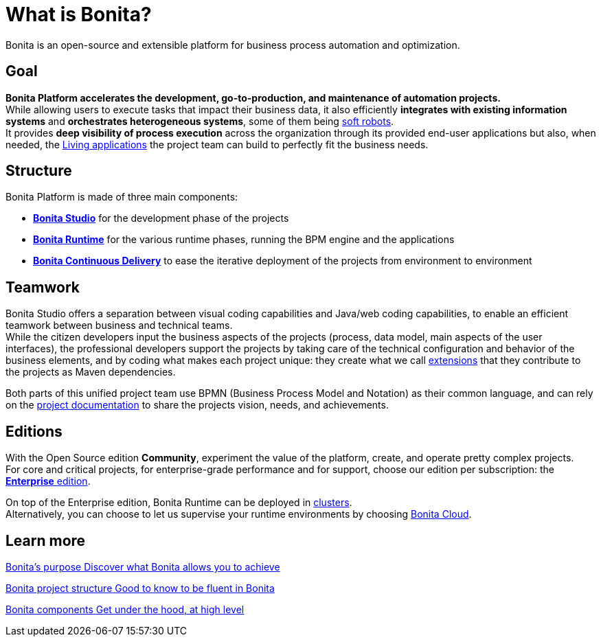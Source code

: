 = What is Bonita?
:description: Bonita is an open-source and extensible platform for business process automation and optimization.

{description}

== Goal
*Bonita Platform accelerates the development, go-to-production, and maintenance of automation projects.* +
While allowing users to execute tasks that impact their business data, it also efficiently *integrates with existing information systems* and *orchestrates heterogeneous systems*, some of them being https://www.bonitasoft.com/robotic-process-automation[soft robots]. +
It provides *deep visibility of process execution* across the organization through its provided end-user applications but also, when needed, the xref:applications.adoc[Living applications] the project team can build to perfectly fit the business needs. 

== Structure
Bonita Platform is made of three main components: 

* xref:bonita-studio.adoc[*Bonita Studio*] for the development phase of the projects
* xref:bonita-bpm-overview.adoc#platform[*Bonita Runtime*] for the various runtime phases, running the BPM engine and the applications
* https://documentation.bonitasoft.com/bcd/latest/[*Bonita Continuous Delivery*] to ease the iterative deployment of the projects from environment to environment +

== Teamwork
Bonita Studio offers a separation between visual coding capabilities and Java/web coding capabilities, to enable an efficient teamwork between business and technical teams. +
While the citizen developers input the business aspects of the projects (process, data model, main aspects of the user interfaces), the professional developers support the projects by taking care of the technical configuration and behavior of the business elements, and by coding what makes each project unique: they create what we call xref:managing-extension-studio.adoc[extensions] that they contribute to the projects as Maven dependencies. +

Both parts of this unified project team use BPMN (Business Process Model and Notation) as their common language, and can rely on the xref:project-documentation-generation.adoc[project documentation] to share the projects vision, needs, and achievements. +

== Editions
With the Open Source edition *Community*, experiment the value of the platform, create, and operate pretty complex projects. +
For core and critical projects, for enterprise-grade performance and for support, choose our edition per subscription: the https://www.bonitasoft.com/pricing[*Enterprise* edition]. +

On top of the Enterprise edition, Bonita Runtime can be deployed in xref:overview-of-bonita-bpm-in-a-cluster.adoc[clusters]. +
Alternatively, you can choose to let us supervise your runtime environments by choosing https://documentation.bonitasoft.com/cloud/latest/[Bonita Cloud].

[.card-section]
== Learn more 
[.card.card-index]
--
xref:bonita-purpose.adoc[[.card-title]#Bonita's purpose# [.card-body.card-content-overflow]#pass:q[Discover what Bonita allows you to achieve]#]
--

[.card.card-index]
--
xref:project-structure.adoc[[.card-title]#Bonita project structure# [.card-body.card-content-overflow]#pass:q[Good to know to be fluent in Bonita]#]
--

[.card.card-index]
--
xref:bonita-bpm-overview.adoc[[.card-title]#Bonita components# [.card-body.card-content-overflow]#pass:q[Get under the hood, at high level]#]
--

